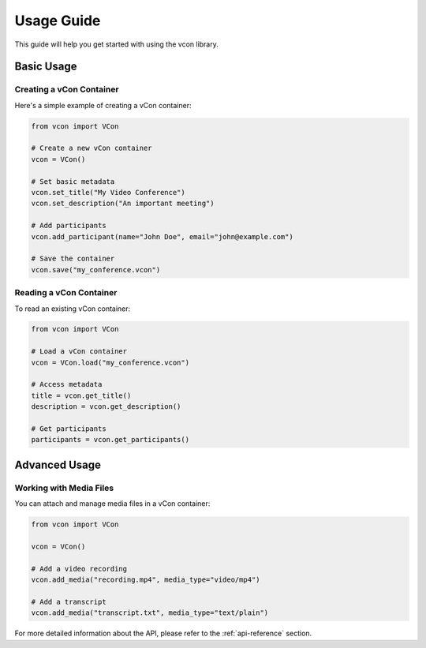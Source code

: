 Usage Guide
===========

This guide will help you get started with using the vcon library.

Basic Usage
----------

Creating a vCon Container
~~~~~~~~~~~~~~~~~~~~~~~

Here's a simple example of creating a vCon container:

.. code-block:: python

    from vcon import VCon
    
    # Create a new vCon container
    vcon = VCon()
    
    # Set basic metadata
    vcon.set_title("My Video Conference")
    vcon.set_description("An important meeting")
    
    # Add participants
    vcon.add_participant(name="John Doe", email="john@example.com")
    
    # Save the container
    vcon.save("my_conference.vcon")

Reading a vCon Container
~~~~~~~~~~~~~~~~~~~~~~

To read an existing vCon container:

.. code-block:: python

    from vcon import VCon
    
    # Load a vCon container
    vcon = VCon.load("my_conference.vcon")
    
    # Access metadata
    title = vcon.get_title()
    description = vcon.get_description()
    
    # Get participants
    participants = vcon.get_participants()

Advanced Usage
-------------

Working with Media Files
~~~~~~~~~~~~~~~~~~~~~~

You can attach and manage media files in a vCon container:

.. code-block:: python

    from vcon import VCon
    
    vcon = VCon()
    
    # Add a video recording
    vcon.add_media("recording.mp4", media_type="video/mp4")
    
    # Add a transcript
    vcon.add_media("transcript.txt", media_type="text/plain")

For more detailed information about the API, please refer to the :ref:`api-reference` section. 